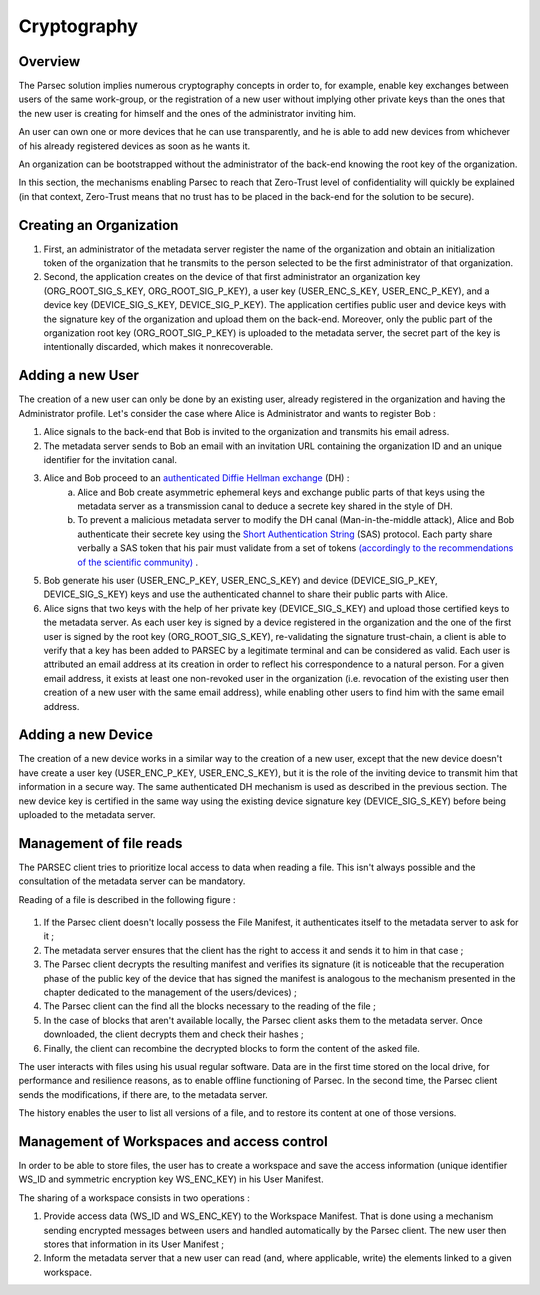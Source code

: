 .. Parsec Cloud (https://parsec.cloud) Copyright (c) BUSL-1.1 (eventually AGPL-3.0) 2016-present Scille SAS

.. _doc_cryptography:

============
Cryptography
============


Overview
========
The Parsec solution implies numerous cryptography concepts in order to, for example, enable key exchanges between users of the same work-group, or the registration of a new user without implying other private keys than the ones that the new user is creating for himself and the ones of the administrator inviting him.

An user can own one or more devices that he can use transparently, and he is able to add new devices from whichever of his already registered devices as soon as he wants it.

An organization can be bootstrapped without the administrator of the back-end knowing the root key of the organization.

In this section, the mechanisms enabling Parsec to reach that Zero-Trust level of confidentiality will quickly be explained (in that context, Zero-Trust means that no trust has to be placed in the back-end for the solution to be secure).


Creating an Organization
========================

1. First, an administrator of the metadata server register the name of the organization and obtain an initialization token of the organization that he transmits to the person selected to be the first administrator of that organization.
2. Second, the application creates on the device of that first administrator an organization key (ORG_ROOT_SIG_S_KEY, ORG_ROOT_SIG_P_KEY), a user key (USER_ENC_S_KEY, USER_ENC_P_KEY), and a device key (DEVICE_SIG_S_KEY, DEVICE_SIG_P_KEY). The application certifies public user and device keys with the signature key of the organization and upload them on the back-end. Moreover, only the public part of the organization root key (ORG_ROOT_SIG_P_KEY) is uploaded to the metadata server, the secret part of the key is intentionally discarded, which makes it nonrecoverable.


Adding a new User
=================

The creation of a new user can only be done by an existing user, already registered in the organization and having the Administrator profile. Let's consider the case where Alice is Administrator and wants to register Bob :

1. Alice signals to the back-end that Bob is invited to the organization and transmits his email adress.

2. The metadata server sends to Bob an email with an invitation URL containing the organization ID and an unique identifier for the invitation canal.

3. Alice and Bob proceed to an `authenticated Diffie Hellman exchange <https://en.wikipedia.org/wiki/Diffie%E2%80%93Hellman_key_exchange>`_ (DH) :
    a. Alice and Bob create asymmetric ephemeral keys and exchange public parts of that keys using the metadata server as a transmission canal to deduce a secrete key shared in the style of DH.
    b. To prevent a malicious metadata server to modify the DH canal (Man-in-the-middle attack), Alice and Bob authenticate their secrete key using the `Short Authentication String <https://www.iacr.org/archive/crypto2005/36210303/36210303.pdf>`_ (SAS) protocol. Each party share verbally a SAS token that his pair must validate from a set of tokens `(accordingly to the recommendations of the scientific community) <https://www.cs.columbia.edu/~nieh/pubs/eurosys2019_e3.pdf>`_ .

5. Bob generate his user (USER_ENC_P_KEY, USER_ENC_S_KEY) and device (DEVICE_SIG_P_KEY, DEVICE_SIG_S_KEY) keys and use the authenticated channel to share their public parts with Alice.

6. Alice signs that two keys with the help of her private key (DEVICE_SIG_S_KEY) and upload those certified keys to the metadata server. As each user key is signed by a device registered in the organization and the one of the first user is signed by the root key (ORG_ROOT_SIG_S_KEY), re-validating the signature trust-chain, a client is able to verify that a key has been added to PARSEC by a legitimate terminal and can be considered as valid. Each user is attributed an email address at its creation in order to reflect his correspondence to a natural person. For a given email address, it exists at least one non-revoked user in the organization (i.e. revocation of the existing user then creation of a new user with the same email address), while enabling other users to find him with the same email address.


Adding a new Device
===================

The creation of a new device works in a similar way to the creation of a new user, except that the new device doesn't have create a user key (USER_ENC_P_KEY, USER_ENC_S_KEY), but it is the role of the inviting device to transmit him that information in a secure way. The same authenticated DH mechanism is used as described in the previous section. The new device key is certified in the same way using the existing device signature key (DEVICE_SIG_S_KEY) before being uploaded to the metadata server.


Management of file reads
========================

The PARSEC client tries to prioritize local access to data when reading a file. This isn't always possible and the consultation of the metadata server can be mandatory.

Reading of a file is described in the following figure :

.. figure:: figures/parsec_file_read.png
    :align: center
    :alt: Parsec file read figure

1. If the Parsec client doesn't locally possess the File Manifest, it authenticates itself to the metadata server to ask for it ;
2. The metadata server ensures that the client has the right to access it and sends it to him in that case ;
3. The Parsec client decrypts the resulting manifest and verifies its signature (it is noticeable that the recuperation phase of the public key of the device that has signed the manifest is analogous to the mechanism presented in the chapter dedicated to the management of the users/devices) ;
4. The Parsec client can the find all the blocks necessary to the reading of the file ;
5. In the case of blocks that aren't available locally, the Parsec client asks them to the metadata server. Once downloaded, the client decrypts them and check their hashes ;
6. Finally, the client can recombine the decrypted blocks to form the content of the asked file.

The user interacts with files using his usual regular software. Data are in the first time stored on the local drive, for performance and resilience reasons, as to enable offline functioning of Parsec. In the second time, the Parsec client sends the modifications, if there are, to the metadata server.

The history enables the user to list all versions of a file, and to restore its content at one of those versions.


Management of Workspaces and access control
===========================================

In order to be able to store files, the user has to create a workspace and save the access information (unique identifier WS_ID and symmetric encryption key WS_ENC_KEY) in his User Manifest.

The sharing of a workspace consists in two operations :

1. Provide access data (WS_ID and WS_ENC_KEY) to the Workspace Manifest. That is done using a mechanism sending encrypted messages between users and handled automatically by the Parsec client. The new user then stores that information in its User Manifest ;
2. Inform the metadata server that a new user can read (and, where applicable, write) the elements linked to a given workspace.
